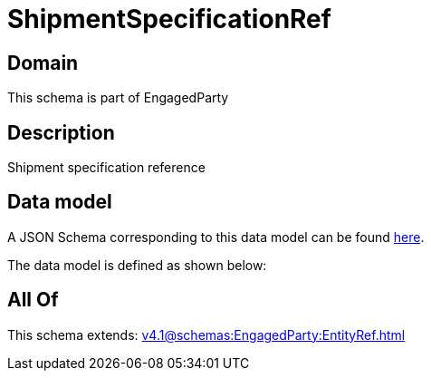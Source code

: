 = ShipmentSpecificationRef

[#domain]
== Domain

This schema is part of EngagedParty

[#description]
== Description

Shipment specification reference


[#data_model]
== Data model

A JSON Schema corresponding to this data model can be found https://tmforum.org[here].

The data model is defined as shown below:


[#all_of]
== All Of

This schema extends: xref:v4.1@schemas:EngagedParty:EntityRef.adoc[]
